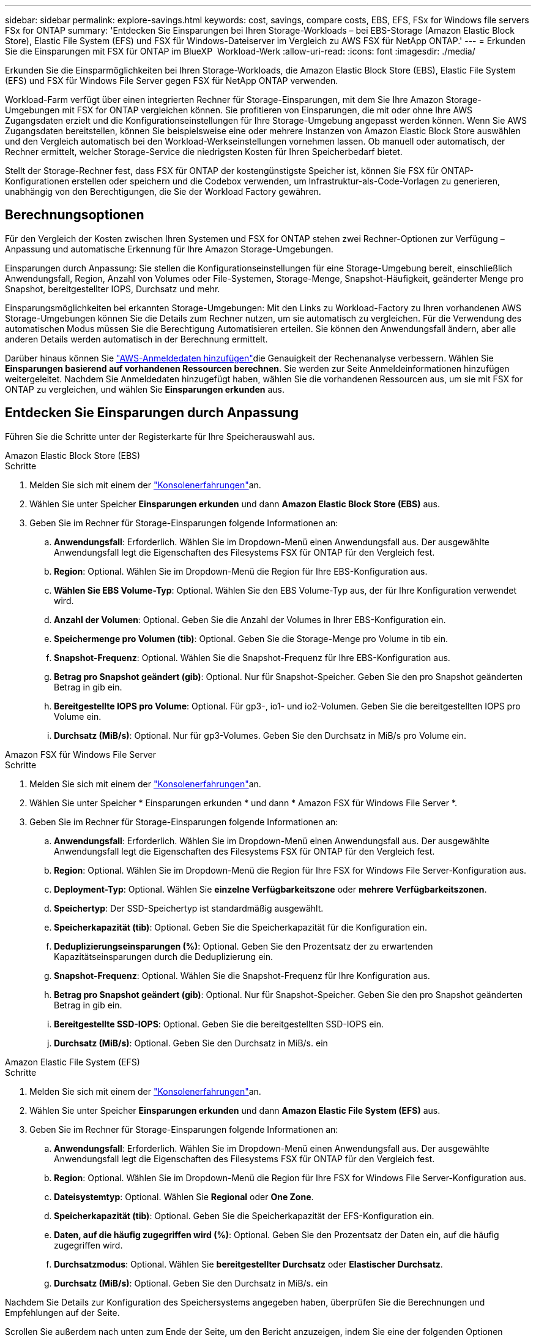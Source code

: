 ---
sidebar: sidebar 
permalink: explore-savings.html 
keywords: cost, savings, compare costs, EBS, EFS, FSx for Windows file servers FSx for ONTAP 
summary: 'Entdecken Sie Einsparungen bei Ihren Storage-Workloads – bei EBS-Storage (Amazon Elastic Block Store), Elastic File System (EFS) und FSX für Windows-Dateiserver im Vergleich zu AWS FSX für NetApp ONTAP.' 
---
= Erkunden Sie die Einsparungen mit FSX für ONTAP im BlueXP  Workload-Werk
:allow-uri-read: 
:icons: font
:imagesdir: ./media/


[role="lead"]
Erkunden Sie die Einsparmöglichkeiten bei Ihren Storage-Workloads, die Amazon Elastic Block Store (EBS), Elastic File System (EFS) und FSX für Windows File Server gegen FSX für NetApp ONTAP verwenden.

Workload-Farm verfügt über einen integrierten Rechner für Storage-Einsparungen, mit dem Sie Ihre Amazon Storage-Umgebungen mit FSX for ONTAP vergleichen können. Sie profitieren von Einsparungen, die mit oder ohne Ihre AWS Zugangsdaten erzielt und die Konfigurationseinstellungen für Ihre Storage-Umgebung angepasst werden können. Wenn Sie AWS Zugangsdaten bereitstellen, können Sie beispielsweise eine oder mehrere Instanzen von Amazon Elastic Block Store auswählen und den Vergleich automatisch bei den Workload-Werkseinstellungen vornehmen lassen. Ob manuell oder automatisch, der Rechner ermittelt, welcher Storage-Service die niedrigsten Kosten für Ihren Speicherbedarf bietet.

Stellt der Storage-Rechner fest, dass FSX für ONTAP der kostengünstigste Speicher ist, können Sie FSX für ONTAP-Konfigurationen erstellen oder speichern und die Codebox verwenden, um Infrastruktur-als-Code-Vorlagen zu generieren, unabhängig von den Berechtigungen, die Sie der Workload Factory gewähren.



== Berechnungsoptionen

Für den Vergleich der Kosten zwischen Ihren Systemen und FSX for ONTAP stehen zwei Rechner-Optionen zur Verfügung – Anpassung und automatische Erkennung für Ihre Amazon Storage-Umgebungen.

Einsparungen durch Anpassung: Sie stellen die Konfigurationseinstellungen für eine Storage-Umgebung bereit, einschließlich Anwendungsfall, Region, Anzahl von Volumes oder File-Systemen, Storage-Menge, Snapshot-Häufigkeit, geänderter Menge pro Snapshot, bereitgestellter IOPS, Durchsatz und mehr.

Einsparungsmöglichkeiten bei erkannten Storage-Umgebungen: Mit den Links zu Workload-Factory zu Ihren vorhandenen AWS Storage-Umgebungen können Sie die Details zum Rechner nutzen, um sie automatisch zu vergleichen. Für die Verwendung des automatischen Modus müssen Sie die Berechtigung Automatisieren erteilen. Sie können den Anwendungsfall ändern, aber alle anderen Details werden automatisch in der Berechnung ermittelt.

Darüber hinaus können Sie link:https://docs.netapp.com/us-en/workload-setup-admin/add-credentials.html["AWS-Anmeldedaten hinzufügen"^]die Genauigkeit der Rechenanalyse verbessern. Wählen Sie *Einsparungen basierend auf vorhandenen Ressourcen berechnen*. Sie werden zur Seite Anmeldeinformationen hinzufügen weitergeleitet. Nachdem Sie Anmeldedaten hinzugefügt haben, wählen Sie die vorhandenen Ressourcen aus, um sie mit FSX for ONTAP zu vergleichen, und wählen Sie *Einsparungen erkunden* aus.



== Entdecken Sie Einsparungen durch Anpassung

Führen Sie die Schritte unter der Registerkarte für Ihre Speicherauswahl aus.

[role="tabbed-block"]
====
.Amazon Elastic Block Store (EBS)
--
.Schritte
. Melden Sie sich mit einem der link:https://docs.netapp.com/us-en/workload-setup-admin/console-experiences.html["Konsolenerfahrungen"^]an.
. Wählen Sie unter Speicher *Einsparungen erkunden* und dann *Amazon Elastic Block Store (EBS)* aus.
. Geben Sie im Rechner für Storage-Einsparungen folgende Informationen an:
+
.. *Anwendungsfall*: Erforderlich. Wählen Sie im Dropdown-Menü einen Anwendungsfall aus. Der ausgewählte Anwendungsfall legt die Eigenschaften des Filesystems FSX für ONTAP für den Vergleich fest.
.. *Region*: Optional. Wählen Sie im Dropdown-Menü die Region für Ihre EBS-Konfiguration aus.
.. *Wählen Sie EBS Volume-Typ*: Optional. Wählen Sie den EBS Volume-Typ aus, der für Ihre Konfiguration verwendet wird.
.. *Anzahl der Volumen*: Optional. Geben Sie die Anzahl der Volumes in Ihrer EBS-Konfiguration ein.
.. *Speichermenge pro Volumen (tib)*: Optional. Geben Sie die Storage-Menge pro Volume in tib ein.
.. *Snapshot-Frequenz*: Optional. Wählen Sie die Snapshot-Frequenz für Ihre EBS-Konfiguration aus.
.. *Betrag pro Snapshot geändert (gib)*: Optional. Nur für Snapshot-Speicher. Geben Sie den pro Snapshot geänderten Betrag in gib ein.
.. *Bereitgestellte IOPS pro Volume*: Optional. Für gp3-, io1- und io2-Volumen. Geben Sie die bereitgestellten IOPS pro Volume ein.
.. *Durchsatz (MiB/s)*: Optional. Nur für gp3-Volumes. Geben Sie den Durchsatz in MiB/s pro Volume ein.




--
.Amazon FSX für Windows File Server
--
.Schritte
. Melden Sie sich mit einem der link:https://docs.netapp.com/us-en/workload-setup-admin/console-experiences.html["Konsolenerfahrungen"^]an.
. Wählen Sie unter Speicher * Einsparungen erkunden * und dann * Amazon FSX für Windows File Server *.
. Geben Sie im Rechner für Storage-Einsparungen folgende Informationen an:
+
.. *Anwendungsfall*: Erforderlich. Wählen Sie im Dropdown-Menü einen Anwendungsfall aus. Der ausgewählte Anwendungsfall legt die Eigenschaften des Filesystems FSX für ONTAP für den Vergleich fest.
.. *Region*: Optional. Wählen Sie im Dropdown-Menü die Region für Ihre FSX for Windows File Server-Konfiguration aus.
.. *Deployment-Typ*: Optional. Wählen Sie *einzelne Verfügbarkeitszone* oder *mehrere Verfügbarkeitszonen*.
.. *Speichertyp*: Der SSD-Speichertyp ist standardmäßig ausgewählt.
.. *Speicherkapazität (tib)*: Optional. Geben Sie die Speicherkapazität für die Konfiguration ein.
.. *Deduplizierungseinsparungen (%)*: Optional. Geben Sie den Prozentsatz der zu erwartenden Kapazitätseinsparungen durch die Deduplizierung ein.
.. *Snapshot-Frequenz*: Optional. Wählen Sie die Snapshot-Frequenz für Ihre Konfiguration aus.
.. *Betrag pro Snapshot geändert (gib)*: Optional. Nur für Snapshot-Speicher. Geben Sie den pro Snapshot geänderten Betrag in gib ein.
.. *Bereitgestellte SSD-IOPS*: Optional. Geben Sie die bereitgestellten SSD-IOPS ein.
.. *Durchsatz (MiB/s)*: Optional. Geben Sie den Durchsatz in MiB/s. ein




--
.Amazon Elastic File System (EFS)
--
.Schritte
. Melden Sie sich mit einem der link:https://docs.netapp.com/us-en/workload-setup-admin/console-experiences.html["Konsolenerfahrungen"^]an.
. Wählen Sie unter Speicher *Einsparungen erkunden* und dann *Amazon Elastic File System (EFS)* aus.
. Geben Sie im Rechner für Storage-Einsparungen folgende Informationen an:
+
.. *Anwendungsfall*: Erforderlich. Wählen Sie im Dropdown-Menü einen Anwendungsfall aus. Der ausgewählte Anwendungsfall legt die Eigenschaften des Filesystems FSX für ONTAP für den Vergleich fest.
.. *Region*: Optional. Wählen Sie im Dropdown-Menü die Region für Ihre FSX for Windows File Server-Konfiguration aus.
.. *Dateisystemtyp*: Optional. Wählen Sie *Regional* oder *One Zone*.
.. *Speicherkapazität (tib)*: Optional. Geben Sie die Speicherkapazität der EFS-Konfiguration ein.
.. *Daten, auf die häufig zugegriffen wird (%)*: Optional. Geben Sie den Prozentsatz der Daten ein, auf die häufig zugegriffen wird.
.. *Durchsatzmodus*: Optional. Wählen Sie *bereitgestellter Durchsatz* oder *Elastischer Durchsatz*.
.. *Durchsatz (MiB/s)*: Optional. Geben Sie den Durchsatz in MiB/s. ein




--
====
Nachdem Sie Details zur Konfiguration des Speichersystems angegeben haben, überprüfen Sie die Berechnungen und Empfehlungen auf der Seite.

Scrollen Sie außerdem nach unten zum Ende der Seite, um den Bericht anzuzeigen, indem Sie eine der folgenden Optionen auswählen:

* *PDF exportieren*
* *Per E-Mail senden*
* *Die Berechnungen anzeigen*


Um zu FSX für ONTAP zu wechseln, folgen Sie den Anweisungen zu <<Implementieren von FSX für ONTAP-Dateisysteme,Implementieren von FSX für ONTAP-Dateisysteme>>.



== Entdecken Sie die Einsparungen bei erkannten Speicherumgebungen

.Bevor Sie beginnen
Vergewissern Sie sich Ihr AWS-Konto, dass Workloads, die Amazon Elastic Block Store (EBS), Elastic File System (EFS) und FSX für Windows File Server-Storage-Umgebungen in Ihrem AWS-Konto erkennen link:https://docs.netapp.com/us-en/workload-setup-admin/add-credentials.html["Erteilen _Automatisieren_ Berechtigungen"^]können.


NOTE: Diese Rechneroption unterstützt keine Berechnungen für EBS-Snapshots und FSX für Windows File Server-Schattenkopien. Wenn Sie die Einsparungen durch die Anpassung untersuchen, können Sie Snapshot-Details zu EBS und FSX für Windows File Server anbieten.

Führen Sie die Schritte unter der Registerkarte für Ihre Speicherauswahl aus.

[role="tabbed-block"]
====
.Amazon Elastic Block Store (EBS)
--
.Schritte
. Melden Sie sich mit einem der link:https://docs.netapp.com/us-en/workload-setup-admin/console-experiences.html["Konsolenerfahrungen"^]an.
. Wählen Sie unter Speicher die Option *Gehe zu Lagerbestandsbestand* aus.
. Wählen Sie im Lagerbestandsbestand die Registerkarte *Einsparungen erkunden* aus.
. Wählen Sie auf der Registerkarte *Elastic Block Store (EBS)* die Instanz(en) aus, die Sie mit FSX for ONTAP vergleichen möchten, und wählen Sie *Einsparungen erkunden* aus.
. Der Rechner für Storage-Einsparungen wird angezeigt. Die folgenden Merkmale des Speichersystems werden basierend auf den ausgewählten Instanzen vorausgefüllt:
+
.. *Anwendungsfall*: Der Anwendungsfall für Ihre Konfiguration. Sie können den Anwendungsfall bei Bedarf ändern.
.. *Ausgewählte Volumes*: Die Anzahl der Volumes in der EBS Konfiguration
.. *Gesamtspeichermenge (tib)*: Die Speichermenge pro Volume in tib
.. *Insgesamt bereitgestellte IOPS*: Für gp3-, io1- und io2-Volumes
.. *Gesamtdurchsatz (MiB/s)*: Nur für gp3-Volumes




--
.Amazon FSX für Windows File Server
--
.Schritte
. Melden Sie sich mit einem der link:https://docs.netapp.com/us-en/workload-setup-admin/console-experiences.html["Konsolenerfahrungen"^]an.
. Wählen Sie unter Speicher die Option *Gehe zu Lagerbestandsbestand* aus.
. Wählen Sie im Lagerbestandsbestand die Registerkarte *Einsparungen erkunden* aus.
. Wählen Sie auf der Registerkarte *Amazon FSX für Windows-Dateiserver* die Instanz(en) aus, die mit FSX für ONTAP verglichen werden soll, und wählen Sie *Einsparungen erkunden*.
. Der Rechner für Storage-Einsparungen wird angezeigt. Die folgenden Merkmale des Speichersystems werden basierend auf dem Bereitstellungstyp der ausgewählten Instanz(en) vorausgefüllt:
+
.. *Anwendungsfall*: Der Anwendungsfall für Ihre Konfiguration. Sie können den Anwendungsfall bei Bedarf ändern.
.. *Ausgewählte Dateisysteme
.. *Gesamtspeichermenge (tib)*
.. *Bereitgestellte SSD-IOPS*
.. *Durchsatz (MiB/s)*




--
.Amazon Elastic File System (EFS)
--
.Schritte
. Melden Sie sich mit einem der link:https://docs.netapp.com/us-en/workload-setup-admin/console-experiences.html["Konsolenerfahrungen"^]an.
. Wählen Sie unter Speicher die Option *Gehe zu Lagerbestandsbestand* aus.
. Wählen Sie im Lagerbestandsbestand die Registerkarte *Einsparungen erkunden* aus.
. Wählen Sie auf der Registerkarte * Elastic File System (EFS)* die Instanz(en) aus, die mit FSX for ONTAP verglichen werden sollen, und wählen Sie *Einsparungen erkunden*.
. Der Rechner für Storage-Einsparungen wird angezeigt. Die folgenden Merkmale des Speichersystems werden basierend auf den ausgewählten Instanzen vorausgefüllt:
+
.. *Anwendungsfall*: Der Anwendungsfall für Ihre Konfiguration. Sie können den Anwendungsfall bei Bedarf ändern.
.. *Gesamte Dateisysteme*
.. *Gesamtspeichermenge (tib)*
.. *Gesamtbereitgestellter Durchsatz (MiB/s)*
.. *Gesamtelastischer Durchsatz - Lesen (gib)*
.. *Gesamtelastischer Durchsatz – Schreiben (gib)*




--
====
Nachdem Sie Details zur Konfiguration des Speichersystems angegeben haben, überprüfen Sie die Berechnungen und Empfehlungen auf der Seite.

Scrollen Sie außerdem nach unten zum Ende der Seite, um den Bericht anzuzeigen, indem Sie eine der folgenden Optionen auswählen:

* *PDF exportieren*
* *Per E-Mail senden*
* *Die Berechnungen anzeigen*




== Implementieren von FSX für ONTAP-Dateisysteme

Wenn Sie zu FSX für ONTAP wechseln möchten, um Kosteneinsparungen zu erzielen, wählen Sie *Erstellen*, um das Dateisystem direkt aus dem Assistenten zum Erstellen eines FSX für ONTAP-Dateisystems zu erstellen, oder wählen Sie *Speichern*, um die empfohlenen Konfigurationen für später zu speichern.

Bereitstellungsmethoden:: Im _Automate_-Modus können Sie das Dateisystem FSX für ONTAP direkt aus der Workload-Fabrik implementieren. Sie können den Inhalt auch aus dem Codebox-Fenster kopieren und das System mit einer der Codebox-Methoden bereitstellen.
+
--
Im _BASIC_-Modus können Sie den Inhalt aus dem Codebox-Fenster kopieren und das Dateisystem FSX for ONTAP mit einer der Codebox-Methoden bereitstellen.

--

